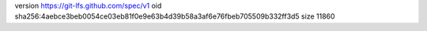 version https://git-lfs.github.com/spec/v1
oid sha256:4aebce3beb0054ce03eb81f0e9e63b4d39b58a3af6e76fbeb705509b332ff3d5
size 11860
